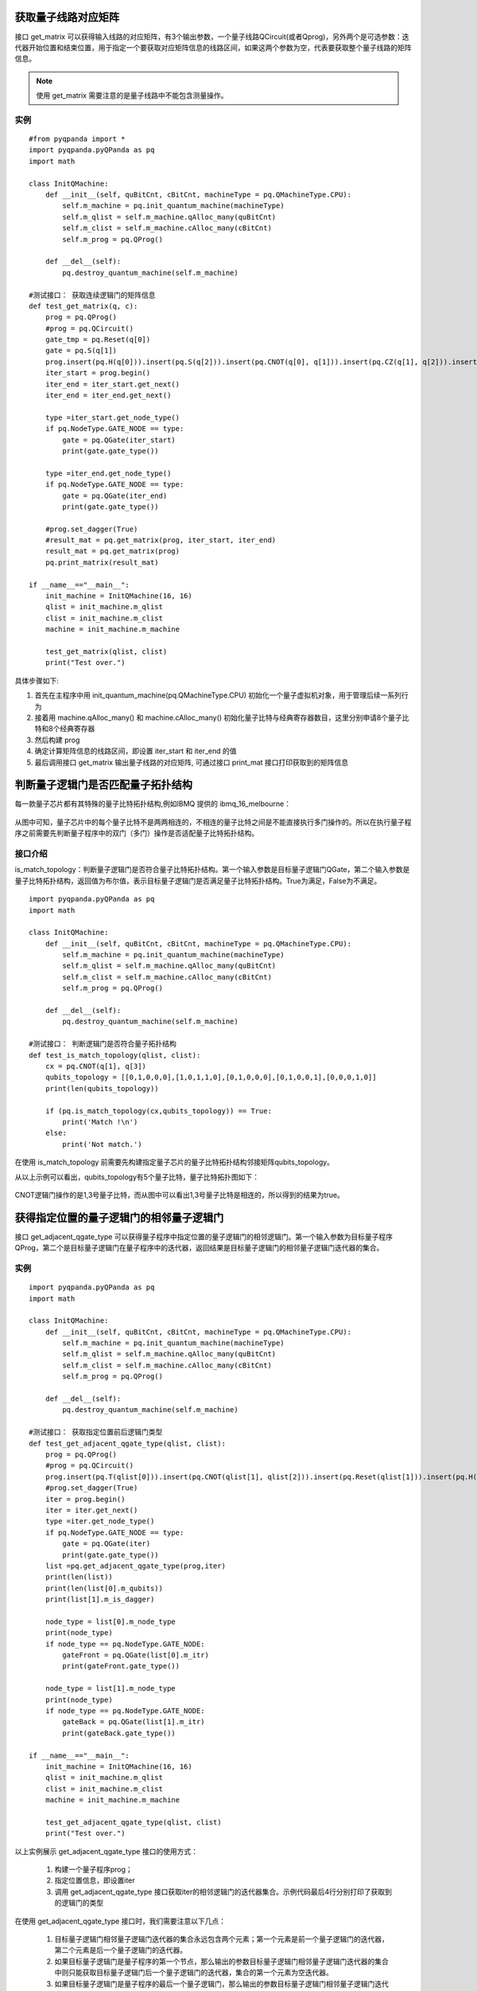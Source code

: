 .. 量子线路信息查询:

获取量子线路对应矩阵
====================

接口 get_matrix 可以获得输入线路的对应矩阵，有3个输出参数，一个量子线路QCircuit(或者Qprog)，另外两个是可选参数：迭代器开始位置和结束位置，用于指定一个要获取对应矩阵信息的线路区间，如果这两个参数为空，代表要获取整个量子线路的矩阵信息。

.. note:: 使用 get_matrix 需要注意的是量子线路中不能包含测量操作。

实例
---------------

::

    #from pyqpanda import *
    import pyqpanda.pyQPanda as pq
    import math

    class InitQMachine:
        def __init__(self, quBitCnt, cBitCnt, machineType = pq.QMachineType.CPU):
            self.m_machine = pq.init_quantum_machine(machineType)
            self.m_qlist = self.m_machine.qAlloc_many(quBitCnt)
            self.m_clist = self.m_machine.cAlloc_many(cBitCnt)
            self.m_prog = pq.QProg()

        def __del__(self):
            pq.destroy_quantum_machine(self.m_machine)

    #测试接口： 获取连续逻辑门的矩阵信息
    def test_get_matrix(q, c):
        prog = pq.QProg()
        #prog = pq.QCircuit()
        gate_tmp = pq.Reset(q[0])
        gate = pq.S(q[1])
        prog.insert(pq.H(q[0])).insert(pq.S(q[2])).insert(pq.CNOT(q[0], q[1])).insert(pq.CZ(q[1], q[2])).insert(pq.CR(q[1], q[2], math.pi/2))
        iter_start = prog.begin()
        iter_end = iter_start.get_next()
        iter_end = iter_end.get_next()

        type =iter_start.get_node_type()
        if pq.NodeType.GATE_NODE == type:
            gate = pq.QGate(iter_start)
            print(gate.gate_type())

        type =iter_end.get_node_type()
        if pq.NodeType.GATE_NODE == type:
            gate = pq.QGate(iter_end)
            print(gate.gate_type())

        #prog.set_dagger(True)
        #result_mat = pq.get_matrix(prog, iter_start, iter_end)
        result_mat = pq.get_matrix(prog)
        pq.print_matrix(result_mat)

    if __name__=="__main__":
        init_machine = InitQMachine(16, 16)
        qlist = init_machine.m_qlist
        clist = init_machine.m_clist
        machine = init_machine.m_machine

        test_get_matrix(qlist, clist)
        print("Test over.")

具体步骤如下:

1. 首先在主程序中用 init_quantum_machine(pq.QMachineType.CPU) 初始化一个量子虚拟机对象，用于管理后续一系列行为
2. 接着用 machine.qAlloc_many() 和 machine.cAlloc_many() 初始化量子比特与经典寄存器数目，这里分别申请8个量子比特和8个经典寄存器
3. 然后构建 prog
4. 确定计算矩阵信息的线路区间，即设置 iter_start 和 iter_end 的值
5. 最后调用接口 get_matrix 输出量子线路的对应矩阵, 可通过接口 print_mat 接口打印获取到的矩阵信息

判断量子逻辑门是否匹配量子拓扑结构
====================================

每一款量子芯片都有其特殊的量子比特拓扑结构,例如IBMQ 提供的 ibmq_16_melbourne：

.. figure:: ./images/ibmq_16_melbourne.png
   :alt:
从图中可知，量子芯片中的每个量子比特不是两两相连的，不相连的量子比特之间是不能直接执行多门操作的。所以在执行量子程序之前需要先判断量子程序中的双门（多门）操作是否适配量子比特拓扑结构。

接口介绍
---------------

is_match_topology：判断量子逻辑门是否符合量子比特拓扑结构。第一个输入参数是目标量子逻辑门QGate，第二个输入参数是量子比特拓扑结构，返回值为布尔值，表示目标量子逻辑门是否满足量子比特拓扑结构。True为满足，False为不满足。

::

    import pyqpanda.pyQPanda as pq
    import math
    
    class InitQMachine:
        def __init__(self, quBitCnt, cBitCnt, machineType = pq.QMachineType.CPU):
            self.m_machine = pq.init_quantum_machine(machineType)
            self.m_qlist = self.m_machine.qAlloc_many(quBitCnt)
            self.m_clist = self.m_machine.cAlloc_many(cBitCnt)
            self.m_prog = pq.QProg()

        def __del__(self):
            pq.destroy_quantum_machine(self.m_machine)
        
    #测试接口： 判断逻辑门是否符合量子拓扑结构
    def test_is_match_topology(qlist, clist):
        cx = pq.CNOT(q[1], q[3])
        qubits_topology = [[0,1,0,0,0],[1,0,1,1,0],[0,1,0,0,0],[0,1,0,0,1],[0,0,0,1,0]]
        print(len(qubits_topology))

        if (pq.is_match_topology(cx,qubits_topology)) == True:
            print('Match !\n')
        else:
            print('Not match.')

在使用 is_match_topology 前需要先构建指定量子芯片的量子比特拓扑结构邻接矩阵qubits_topology。

从以上示例可以看出，qubits_topology有5个量子比特，量子比特拓扑图如下：

.. figure:: ./images/ibmq_ourense.png
   :alt:

CNOT逻辑门操作的是1,3号量子比特，而从图中可以看出1,3号量子比特是相连的，所以得到的结果为true。

获得指定位置的量子逻辑门的相邻量子逻辑门
========================================

接口 get_adjacent_qgate_type 可以获得量子程序中指定位置的量子逻辑门的相邻逻辑门。第一个输入参数为目标量子程序QProg，第二个是目标量子逻辑门在量子程序中的迭代器，返回结果是目标量子逻辑门的相邻量子逻辑门迭代器的集合。

实例
---------------

::

    import pyqpanda.pyQPanda as pq
    import math
    
    class InitQMachine:
        def __init__(self, quBitCnt, cBitCnt, machineType = pq.QMachineType.CPU):
            self.m_machine = pq.init_quantum_machine(machineType)
            self.m_qlist = self.m_machine.qAlloc_many(quBitCnt)
            self.m_clist = self.m_machine.cAlloc_many(cBitCnt)
            self.m_prog = pq.QProg()

        def __del__(self):
            pq.destroy_quantum_machine(self.m_machine)
    
    #测试接口： 获取指定位置前后逻辑门类型
    def test_get_adjacent_qgate_type(qlist, clist):
        prog = pq.QProg() 
        #prog = pq.QCircuit()
        prog.insert(pq.T(qlist[0])).insert(pq.CNOT(qlist[1], qlist[2])).insert(pq.Reset(qlist[1])).insert(pq.H(qlist[3])).insert(pq.H(qlist[4]))
        #prog.set_dagger(True)
        iter = prog.begin()
        iter = iter.get_next()
        type =iter.get_node_type()
        if pq.NodeType.GATE_NODE == type:
            gate = pq.QGate(iter)
            print(gate.gate_type())
        list =pq.get_adjacent_qgate_type(prog,iter)
        print(len(list))
        print(len(list[0].m_qubits))
        print(list[1].m_is_dagger)
    
        node_type = list[0].m_node_type
        print(node_type)
        if node_type == pq.NodeType.GATE_NODE:
            gateFront = pq.QGate(list[0].m_itr)
            print(gateFront.gate_type())

        node_type = list[1].m_node_type
        print(node_type)
        if node_type == pq.NodeType.GATE_NODE:
            gateBack = pq.QGate(list[1].m_itr)
            print(gateBack.gate_type())
    
    if __name__=="__main__":
        init_machine = InitQMachine(16, 16)
        qlist = init_machine.m_qlist
        clist = init_machine.m_clist
        machine = init_machine.m_machine

        test_get_adjacent_qgate_type(qlist, clist)
        print("Test over.")

以上实例展示 get_adjacent_qgate_type 接口的使用方式：

  1. 构建一个量子程序prog；
  2. 指定位置信息，即设置iter
  3. 调用 get_adjacent_qgate_type 接口获取iter的相邻逻辑门的迭代器集合。示例代码最后4行分别打印了获取到的逻辑门的类型

在使用 get_adjacent_qgate_type 接口时，我们需要注意以下几点： 

  1. 目标量子逻辑门相邻量子逻辑门迭代器的集合永远包含两个元素；第一个元素是前一个量子逻辑门的迭代器，第二个元素是后一个量子逻辑门的迭代器。
  2. 如果目标量子逻辑门是量子程序的第一个节点，那么输出的参数目标量子逻辑门相邻量子逻辑门迭代器的集合中则只能获取目标量子逻辑门后一个量子逻辑门的迭代器，集合的第一个元素为空迭代器。
  3. 如果目标量子逻辑门是量子程序的最后一个量子逻辑门，那么输出的参数目标量子逻辑门相邻量子逻辑门迭代器的集合中则只能获取目标量子逻辑门前一个量子逻辑门的迭代器，集合的第二个元素为空迭代器。
  4. 如果目标量子逻辑门前一个节点是QIf或者QWhile，那么输出的参数目标量子逻辑门相邻量子逻辑门迭代器的集合中则只能获取目标量子逻辑门后一个量子逻辑门的迭代器，集合的第一个元素为空迭代器。
  5. 如果目标量子逻辑门后一个节点是QIf或者QWhile，那么输出的参数目标量子逻辑门相邻量子逻辑门迭代器的集合中则只能获取目标量子逻辑门前一个量子逻辑门的迭代器，集合的第二个元素为空迭代器。
  6. 如果目标量子逻辑门是QWhile的第一个量子逻辑门，那么输出的参数目标量子逻辑门相邻量子逻辑门迭代器的集合中则只能获取目标量子逻辑门后一个量子逻辑门的迭代器，集合的第一个元素为空迭代器。
  7. 如果目标量子逻辑门是QWhile的最后量子逻辑门，那么输出的参数目标量子逻辑门相邻量子逻辑门迭代器的集合中则只能获取目标量子逻辑门前一个量子逻辑门的迭代器，集合的第二个元素为空迭代器。

判断两个量子逻辑门是否可交换位置
================================

接口 is_swappable 可判断量子程序中两个指定位置的量子逻辑门是否可以交换位置。输入参数一为量子程序QProg，输入参数二，三是需要判断的两个量子逻辑门的迭代器。返回值为布尔值，True表示可交换，False表示不可交换。

实例
---------------

以下实例展示 is_swappable 接口的使用方式：

  1. 构建一个量子程序prog, 这里列举了一个稍微复杂的带嵌套节点的量子程序； 
  2. 获取嵌套节点cir的两个指定位置的迭代器：iter\_first和iter\_second；
  3. 调用 is_swappable 接口判断指定位置的两个逻辑门能否交换位置, 并在控制台输出能否交换的判断结果。

::

    import pyqpanda.pyQPanda as pq
    import math
    
    class InitQMachine:
        def __init__(self, quBitCnt, cBitCnt, machineType = pq.QMachineType.CPU):
            self.m_machine = pq.init_quantum_machine(machineType)
            self.m_qlist = self.m_machine.qAlloc_many(quBitCnt)
            self.m_clist = self.m_machine.cAlloc_many(cBitCnt)
            self.m_prog = pq.QProg()

        def __del__(self):
            pq.destroy_quantum_machine(self.m_machine)
        
    #测试接口： 判断指定的两个逻辑门是否可以交换位置
    def test_is_swappable(q, c):
        prog = pq.QProg()
        cir = pq.QCircuit()
        cir2 = pq.QCircuit()
        cir2.insert(pq.H(q[3])).insert(pq.RX(q[1], math.pi/2)).insert(pq.T(q[2])).insert(pq.RY(q[3], math.pi/2)).insert(pq.RZ(q[2], math.pi/2))
        cir2.set_dagger(True)
        cir.insert(pq.H(q[1])).insert(cir2).insert(pq.CR(q[1], q[2], math.pi/2))
        prog.insert(pq.H(q[0])).insert(pq.S(q[2]))\
        .insert(cir)\
        .insert(pq.CNOT(q[0], q[1])).insert(pq.CZ(q[1], q[2])).insert(pq.measure_all(q,c))

        iter_first = cir.begin()

        iter_second = cir2.begin()
        #iter_second = iter_second.get_next()
        #iter_second = iter_second.get_next()
        #iter_second = iter_second.get_next()

        type =iter_first.get_node_type()
        if pq.NodeType.GATE_NODE == type:
            gate = pq.QGate(iter_first)
            print(gate.gate_type())

        type =iter_second.get_node_type()
        if pq.NodeType.GATE_NODE == type:
            gate = pq.QGate(iter_second)
            print(gate.gate_type())

        if (pq.is_swappable(prog, iter_first, iter_second)) == True:
            print('Could be swapped !\n')
        else:
            print('Could NOT be swapped.')
        
    if __name__=="__main__":
        init_machine = InitQMachine(16, 16)
        qlist = init_machine.m_qlist
        clist = init_machine.m_clist
        machine = init_machine.m_machine

        test_is_swappable(qlist, clist)
        print("Test over.")

判断逻辑门是否属于量子芯片支持的量子逻辑门集合
==============================================

量子芯片支持的量子逻辑门集合可在元数据配置文件QPandaConfig.xml中配置。如果我们没有设置配置文件，QPanda会默认设置一个默认量子逻辑门集合。

默认集合如下所示：

::

        single_gates.push_back("RX");
        single_gates.push_back("RY");
        single_gates.push_back("RZ");
        single_gates.push_back("X1");
        single_gates.push_back("H");
        single_gates.push_back("S");

        double_gates.push_back("CNOT");
        double_gates.push_back("CZ");
        double_gates.push_back("ISWAP");

配置文件可仿照下面设置:

::

    <QGate>
        <SingleGate>
            <Gate time = "2">rx</Gate>
            <Gate time = "2">Ry</Gate>
            <Gate time = "2">RZ</Gate>
            <Gate time = "2">S</Gate>
            <Gate time = "2">H</Gate>
            <Gate time = "2">X1</Gate>
        </SingleGate>
        <DoubleGate>
            <Gate time = "5">CNOT</Gate>
            <Gate time = "5">CZ</Gate>
            <Gate time = "5">ISWAP</Gate>
        </DoubleGate>
    </QGate>

从上面的示例中我们可以得到，量子芯片支持RX，RY，RZ，S，H，X1，CNOT，CZ，ISWAP门。在配置文件配置完成后，我们可以调用接口 is_supported_qgate_type ，判断逻辑门是否属于量子芯片支持的量子逻辑门集合。is_supported_qgate_type 接口只有一个参数：目标量子逻辑门。

::

    import pyqpanda.pyQPanda as pq
    import math
    
    class InitQMachine:
        def __init__(self, quBitCnt, cBitCnt, machineType = pq.QMachineType.CPU):
            self.m_machine = pq.init_quantum_machine(machineType)
            self.m_qlist = self.m_machine.qAlloc_many(quBitCnt)
            self.m_clist = self.m_machine.cAlloc_many(cBitCnt)
            self.m_prog = pq.QProg()

        def __del__(self):
            pq.destroy_quantum_machine(self.m_machine)
        
    def test_support_qgate_type():
        machine = pq.init_quantum_machine(pq.QMachineType.CPU)
        q = machine.qAlloc_many(8)
        c = machine.cAlloc_many(8)
    
        prog = pq.QProg()
        prog.insert(pq.H(q[1]))
        result = pq.is_supported_qgate_type(prog.begin())
        if result == True:
            print('Support !\n')
        else:
            print('Unsupport !')
        
    if __name__=="__main__":
        init_machine = InitQMachine(16, 16)
        qlist = init_machine.m_qlist
        clist = init_machine.m_clist
        machine = init_machine.m_machine

        test_support_qgate_type()
        print("Test over.")

.. note:: 用户可通过如下链接地址获取默认配置文件 `QPandaConfig.xml <https://github.com/OriginQ/QPanda-2/blob/master/QPandaConfig.xml>`_, 将该默认配置文件放在执行程序同级目录下，可执行程序会自动解析该文件。
